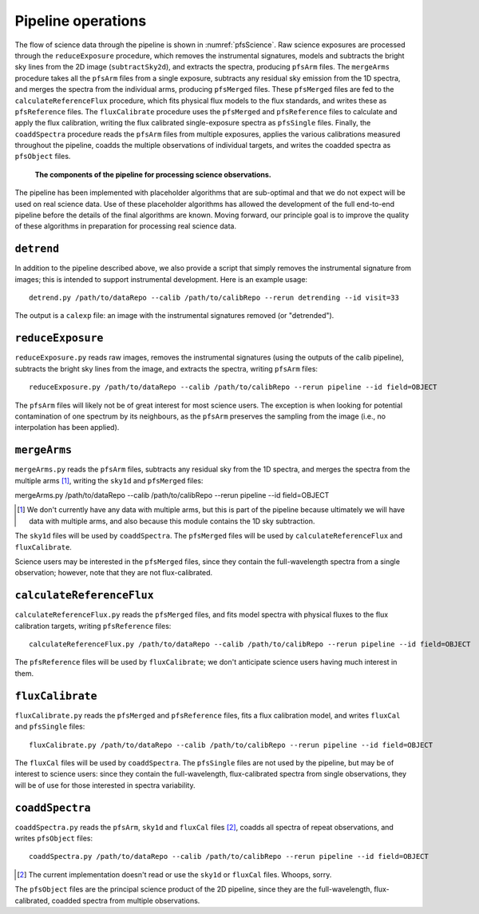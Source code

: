 .. _pipeline:

Pipeline operations
===================

The flow of science data through the pipeline is shown in :numref:`pfsScience`.
Raw science exposures are processed through the ``reduceExposure`` procedure, which
removes the instrumental signatures,
models and subtracts the bright sky lines from the 2D image (``subtractSky2d``),
and extracts the spectra,
producing ``pfsArm`` files.
The ``mergeArms`` procedure takes all the  ``pfsArm`` files from a single exposure,
subtracts any residual sky emission from the 1D spectra,
and merges the spectra from the individual arms,
producing ``pfsMerged`` files.
These ``pfsMerged`` files are fed to the ``calculateReferenceFlux`` procedure, which
fits physical flux models to the flux standards,
and writes these as ``pfsReference`` files.
The ``fluxCalibrate`` procedure uses the ``pfsMerged`` and ``pfsReference`` files to
calculate and apply the flux calibration,
writing the flux calibrated single-exposure spectra as ``pfsSingle`` files.
Finally, the ``coaddSpectra`` procedure reads the ``pfsArm`` files from multiple exposures,
applies the various calibrations measured throughout the pipeline,
coadds the multiple observations of individual targets,
and writes the coadded spectra as ``pfsObject`` files.

.. _pfsScience:

.. figure:: pfsScience.pdf

   **The components of the pipeline for processing science observations.**


The pipeline has been implemented with placeholder algorithms that are sub-optimal
and that we do not expect will be used on real science data.
Use of these placeholder algorithms has allowed
the development of the full end-to-end pipeline
before the details of the final algorithms are known.
Moving forward, our principle goal is
to improve the quality of these algorithms
in preparation for processing real science data.


``detrend``
-----------

In addition to the pipeline described above,
we also provide a script that simply removes the instrumental signature from images;
this is intended to support instrumental development.
Here is an example usage::

    detrend.py /path/to/dataRepo --calib /path/to/calibRepo --rerun detrending --id visit=33

The output is a ``calexp`` file:
an image with the instrumental signatures removed (or "detrended").


``reduceExposure``
------------------

``reduceExposure.py`` reads raw images,
removes the instrumental signatures
(using the outputs of the calib pipeline),
subtracts the bright sky lines from the image,
and extracts the spectra,
writing ``pfsArm`` files::

    reduceExposure.py /path/to/dataRepo --calib /path/to/calibRepo --rerun pipeline --id field=OBJECT

The ``pfsArm`` files will likely not be of great interest for most science users.
The exception is when looking for potential contamination of one spectrum by its neighbours,
as the ``pfsArm`` preserves the sampling from the image
(i.e., no interpolation has been applied).


``mergeArms``
-------------

``mergeArms.py`` reads the ``pfsArm`` files,
subtracts any residual sky from the 1D spectra,
and merges the spectra from the multiple arms [#]_,
writing the ``sky1d`` and ``pfsMerged`` files::

mergeArms.py /path/to/dataRepo --calib /path/to/calibRepo --rerun pipeline --id field=OBJECT

.. [#] We don't currently have any data with multiple arms,
       but this is part of the pipeline because ultimately we will have data with multiple arms,
       and also because this module contains the 1D sky subtraction.

The ``sky1d`` files will be used by ``coaddSpectra``.
The ``pfsMerged`` files will be used by ``calculateReferenceFlux`` and ``fluxCalibrate``.

Science users may be interested in the ``pfsMerged`` files,
since they contain the full-wavelength spectra from a single observation;
however, note that they are not flux-calibrated.


``calculateReferenceFlux``
--------------------------

``calculateReferenceFlux.py`` reads the ``pfsMerged`` files,
and fits model spectra with physical fluxes to the flux calibration targets,
writing ``pfsReference`` files::

    calculateReferenceFlux.py /path/to/dataRepo --calib /path/to/calibRepo --rerun pipeline --id field=OBJECT

The ``pfsReference`` files will be used by ``fluxCalibrate``;
we don't anticipate science users having much interest in them.


``fluxCalibrate``
-----------------

``fluxCalibrate.py`` reads the ``pfsMerged`` and ``pfsReference`` files,
fits a flux calibration model,
and writes ``fluxCal`` and ``pfsSingle`` files::

    fluxCalibrate.py /path/to/dataRepo --calib /path/to/calibRepo --rerun pipeline --id field=OBJECT

The ``fluxCal`` files will be used by ``coaddSpectra``.
The ``pfsSingle`` files are not used by the pipeline,
but may be of interest to science users:
since they contain the full-wavelength, flux-calibrated spectra from single observations,
they will be of use for those interested in spectra variability.


``coaddSpectra``
----------------

``coaddSpectra.py`` reads the ``pfsArm``, ``sky1d`` and ``fluxCal`` files [#]_,
coadds all spectra of repeat observations,
and writes ``pfsObject`` files::

    coaddSpectra.py /path/to/dataRepo --calib /path/to/calibRepo --rerun pipeline --id field=OBJECT

.. [#] The current implementation doesn't read or use the ``sky1d`` or ``fluxCal`` files.
       Whoops, sorry.

The ``pfsObject`` files are the principal science product of the 2D pipeline,
since they are the full-wavelength, flux-calibrated, coadded spectra from multiple observations.
